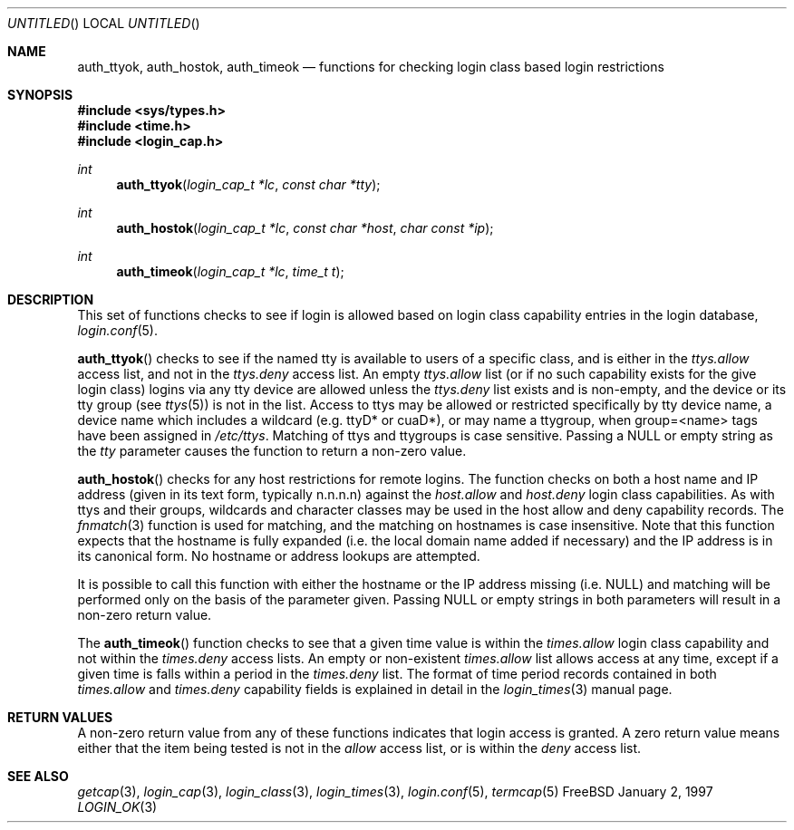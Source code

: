 .\" Copyright (c) 1995 David Nugent <davidn@blaze.net.au>
.\" All rights reserved.
.\"
.\" Redistribution and use in source and binary forms, with or without
.\" modification, is permitted provided that the following conditions
.\" are met:
.\" 1. Redistributions of source code must retain the above copyright
.\"    notice immediately at the beginning of the file, without modification,
.\"    this list of conditions, and the following disclaimer.
.\" 2. Redistributions in binary form must reproduce the above copyright
.\"    notice, this list of conditions and the following disclaimer in the
.\"    documentation and/or other materials provided with the distribution.
.\" 3. This work was done expressly for inclusion into FreeBSD.  Other use
.\"    is permitted provided this notation is included.
.\" 4. Absolutely no warranty of function or purpose is made by the author
.\"    David Nugent.
.\" 5. Modifications may be freely made to this file providing the above
.\"    conditions are met.
.\"
.\" $FreeBSD: src/lib/libutil/login_ok.3,v 1.4.4.2 1999/09/21 19:41:08 phantom Exp $
.\"
.Dd January 2, 1997
.Os FreeBSD
.Dt LOGIN_OK 3
.Sh NAME
.Nm auth_ttyok ,
.Nm auth_hostok ,
.Nm auth_timeok
.Nd functions for checking login class based login restrictions
.Sh SYNOPSIS
.Fd #include <sys/types.h>
.Fd #include <time.h>
.Fd #include <login_cap.h>
.Ft int
.Fn auth_ttyok "login_cap_t *lc" "const char *tty"
.Ft int
.Fn auth_hostok "login_cap_t *lc" "const char *host" "char const *ip"
.Ft int
.Fn auth_timeok "login_cap_t *lc" "time_t t"
.Sh DESCRIPTION
This set of functions checks to see if login is allowed based on login
class capability entries in the login database,
.Xr login.conf 5 .
.Pp
.Fn auth_ttyok
checks to see if the named tty is available to users of a specific
class, and is either in the 
.Em ttys.allow
access list, and not in
the 
.Em ttys.deny
access list.
An empty 
.Em ttys.allow
list (or if no such capability exists for
the give login class) logins via any tty device are allowed unless
the 
.Em ttys.deny
list exists and is non-empty, and the device or its
tty group (see
.Xr ttys 5 )
is not in the list.
Access to ttys may be allowed or restricted specifically by tty device
name, a device name which includes a wildcard (e.g. ttyD* or cuaD*),
or may name a ttygroup, when group=<name> tags have been assigned in
.Pa /etc/ttys .
Matching of ttys and ttygroups is case sensitive.
Passing a 
.Dv NULL
or empty string as the
.Ar tty
parameter causes the function to return a non-zero value.
.Pp
.Fn auth_hostok
checks for any host restrictions for remote logins.
The function checks on both a host name and IP address (given in its
text form, typically n.n.n.n) against the 
.Em host.allow
and 
.Em host.deny
login class capabilities.
As with ttys and their groups, wildcards and character classes may be
used in the host allow and deny capability records.
The
.Xr fnmatch 3
function is used for matching, and the matching on hostnames is case
insensitive.
Note that this function expects that the hostname is fully expanded
(i.e. the local domain name added if necessary) and the IP address
is in its canonical form.
No hostname or address lookups are attempted.
.Pp
It is possible to call this function with either the hostname or
the IP address missing (i.e. 
.Dv NULL )
and matching will be performed
only on the basis of the parameter given.
Passing
.Dv NULL
or empty strings in both parameters will result in
a non-zero return value.
.Pp
The
.Fn auth_timeok
function checks to see that a given time value is within the
.Em times.allow
login class capability and not within the
.Em times.deny
access lists.
An empty or non-existent 
.Em times.allow
list allows access at any
time, except if a given time is falls within a period in the
.Em times.deny
list.
The format of time period records contained in both
.Em times.allow
and
.Em times.deny
capability fields is explained in detail in the
.Xr login_times 3
manual page.
.Sh RETURN VALUES
A non-zero return value from any of these functions indicates that
login access is granted.
A zero return value means either that the item being tested is not
in the 
.Em allow
access list, or is within the
.Em deny
access list.
.Sh SEE ALSO
.Xr getcap 3 ,
.Xr login_cap 3 ,
.Xr login_class 3 ,
.Xr login_times 3 ,
.Xr login.conf 5 ,
.Xr termcap 5
